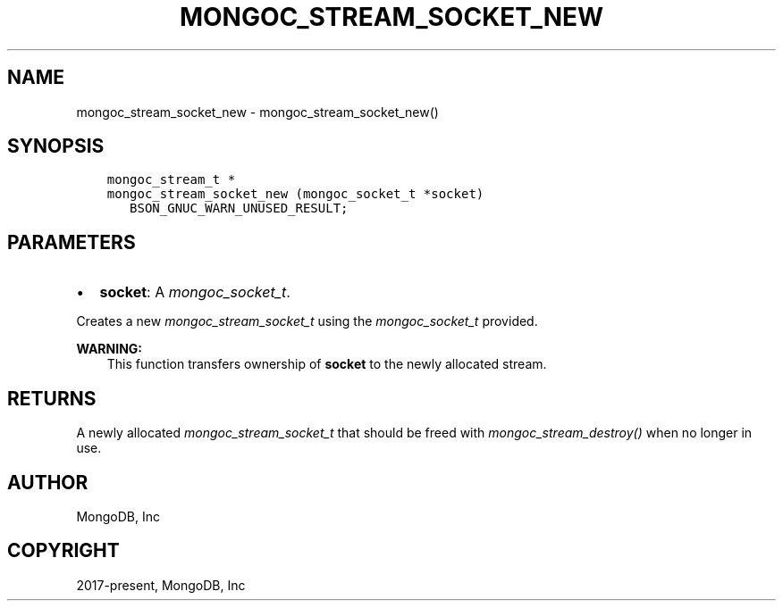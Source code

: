 .\" Man page generated from reStructuredText.
.
.
.nr rst2man-indent-level 0
.
.de1 rstReportMargin
\\$1 \\n[an-margin]
level \\n[rst2man-indent-level]
level margin: \\n[rst2man-indent\\n[rst2man-indent-level]]
-
\\n[rst2man-indent0]
\\n[rst2man-indent1]
\\n[rst2man-indent2]
..
.de1 INDENT
.\" .rstReportMargin pre:
. RS \\$1
. nr rst2man-indent\\n[rst2man-indent-level] \\n[an-margin]
. nr rst2man-indent-level +1
.\" .rstReportMargin post:
..
.de UNINDENT
. RE
.\" indent \\n[an-margin]
.\" old: \\n[rst2man-indent\\n[rst2man-indent-level]]
.nr rst2man-indent-level -1
.\" new: \\n[rst2man-indent\\n[rst2man-indent-level]]
.in \\n[rst2man-indent\\n[rst2man-indent-level]]u
..
.TH "MONGOC_STREAM_SOCKET_NEW" "3" "Jan 03, 2023" "1.23.2" "libmongoc"
.SH NAME
mongoc_stream_socket_new \- mongoc_stream_socket_new()
.SH SYNOPSIS
.INDENT 0.0
.INDENT 3.5
.sp
.nf
.ft C
mongoc_stream_t *
mongoc_stream_socket_new (mongoc_socket_t *socket)
   BSON_GNUC_WARN_UNUSED_RESULT;
.ft P
.fi
.UNINDENT
.UNINDENT
.SH PARAMETERS
.INDENT 0.0
.IP \(bu 2
\fBsocket\fP: A \fI\%mongoc_socket_t\fP\&.
.UNINDENT
.sp
Creates a new \fI\%mongoc_stream_socket_t\fP using the \fI\%mongoc_socket_t\fP provided.
.sp
\fBWARNING:\fP
.INDENT 0.0
.INDENT 3.5
This function transfers ownership of \fBsocket\fP to the newly allocated stream.
.UNINDENT
.UNINDENT
.SH RETURNS
.sp
A newly allocated \fI\%mongoc_stream_socket_t\fP that should be freed with \fI\%mongoc_stream_destroy()\fP when no longer in use.
.SH AUTHOR
MongoDB, Inc
.SH COPYRIGHT
2017-present, MongoDB, Inc
.\" Generated by docutils manpage writer.
.
